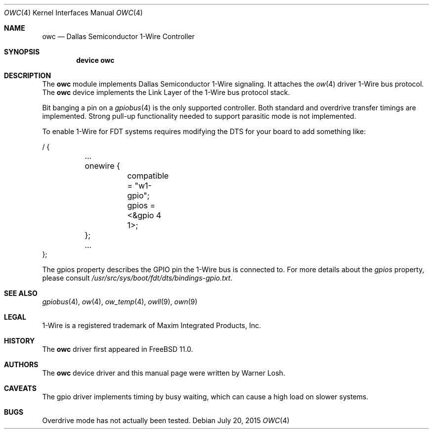 .\"
.\" Copyright (c) 2015 M. Warner Losh
.\" All rights reserved.
.\"
.\" Redistribution and use in source and binary forms, with or without
.\" modification, are permitted provided that the following conditions
.\" are met:
.\" 1. Redistributions of source code must retain the above copyright
.\"    notice, this list of conditions and the following disclaimer.
.\" 2. The name of the author may not be used to endorse or promote products
.\"    derived from this software without specific prior written permission.
.\"
.\" THIS SOFTWARE IS PROVIDED BY THE AUTHOR AND CONTRIBUTORS ``AS IS'' AND
.\" ANY EXPRESS OR IMPLIED WARRANTIES, INCLUDING, BUT NOT LIMITED TO, THE
.\" IMPLIED WARRANTIES OF MERCHANTABILITY AND FITNESS FOR A PARTICULAR PURPOSE
.\" ARE DISCLAIMED.  IN NO EVENT SHALL THE AUTHOR OR CONTRIBUTORS BE LIABLE
.\" FOR ANY DIRECT, INDIRECT, INCIDENTAL, SPECIAL, EXEMPLARY, OR CONSEQUENTIAL
.\" DAMAGES (INCLUDING, BUT NOT LIMITED TO, PROCUREMENT OF SUBSTITUTE GOODS
.\" OR SERVICES; LOSS OF USE, DATA, OR PROFITS; OR BUSINESS INTERRUPTION)
.\" HOWEVER CAUSED AND ON ANY THEORY OF LIABILITY, WHETHER IN CONTRACT, STRICT
.\" LIABILITY, OR TORT (INCLUDING NEGLIGENCE OR OTHERWISE) ARISING IN ANY WAY
.\" OUT OF THE USE OF THIS SOFTWARE, EVEN IF ADVISED OF THE POSSIBILITY OF
.\" SUCH DAMAGE.
.\"
.\" $FreeBSD$
.\"
.Dd July 20, 2015
.Dt OWC 4
.Os
.Sh NAME
.Nm owc
.Nd Dallas Semiconductor 1-Wire Controller
.Sh SYNOPSIS
.Cd device owc
.Sh DESCRIPTION
The
.Nm
module implements Dallas Semiconductor 1-Wire signaling.
It attaches the
.Xr ow 4
driver 1-Wire bus protocol.
The
.Nm
device implements the Link Layer of the 1-Wire bus protocol stack.
.Pp
Bit banging a pin on a
.Xr gpiobus 4
is the only supported controller.
Both standard and overdrive transfer timings are implemented.
Strong pull-up functionality needed to support parasitic mode is not
implemented.
.Pp
To enable 1-Wire for FDT systems requires modifying the DTS for your
board to add something like:
.Bd -literal
/ {
	...
	onewire {
		compatible = "w1-gpio";
		gpios = <&gpio 4 1>;
	};
	...
};
.Ed
.Pp
The gpios property describes the GPIO pin the 1-Wire bus is connected
to.
For more details about the
.Va gpios
property, please consult
.Pa /usr/src/sys/boot/fdt/dts/bindings-gpio.txt .
.Sh SEE ALSO
.Xr gpiobus 4 ,
.Xr ow 4 ,
.Xr ow_temp 4 ,
.Xr owll 9 ,
.Xr own 9
.Sh LEGAL
.Tn 1-Wire
is a registered trademark of Maxim Integrated Products, Inc.
.Sh HISTORY
The
.Nm
driver first appeared in
.Fx 11.0 .
.Sh AUTHORS
The
.Nm
device driver and this manual page were written by
.An Warner Losh .
.Sh CAVEATS
The gpio driver implements timing by busy waiting, which can cause a
high load on slower systems.
.Sh BUGS
Overdrive mode has not actually been tested.
